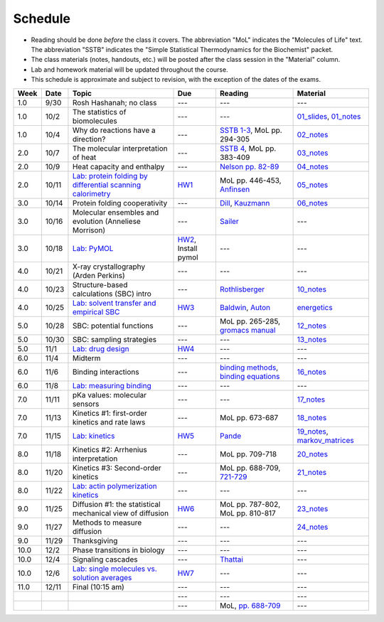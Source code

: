 Schedule
========

+ Reading should be done *before* the class it covers.  The abbreviation "MoL"
  indicates the "Molecules of Life" text.  The abbreviation "SSTB" indicates the
  "Simple Statistical Thermodynamics for the Biochemist" packet. 
+ The class materials (notes, handouts, etc.) will be posted after the class
  session in the "Material" column.
+ Lab and homework material will be updated throughout the course.
+ This schedule is approximate and subject to revision, with the exception of
  the dates of the exams.

+-------+--------+---------------------------------------------------------------+----------------------+-------------------------------------------+----------------------------------+
| Week  | Date   | Topic                                                         | Due                  | Reading                                   | Material                         |
+=======+========+===============================================================+======================+===========================================+==================================+
|  1.0  | 9/30   | Rosh Hashanah; no class                                       | ---                  | ---                                       | ---                              |
+-------+--------+---------------------------------------------------------------+----------------------+-------------------------------------------+----------------------------------+
|  1.0  | 10/2   | The statistics of biomolecules                                | ---                  | ---                                       | `01_slides`_, `01_notes`_        |
+-------+--------+---------------------------------------------------------------+----------------------+-------------------------------------------+----------------------------------+
|  1.0  | 10/4   | Why do reactions have a direction?                            | ---                  | `SSTB 1-3`_, MoL pp. 294-305              | `02_notes`_                      |
+-------+--------+---------------------------------------------------------------+----------------------+-------------------------------------------+----------------------------------+
|  2.0  | 10/7   | The molecular interpretation of heat                          | ---                  | `SSTB 4`_, MoL pp. 383-409                | `03_notes`_                      |
+-------+--------+---------------------------------------------------------------+----------------------+-------------------------------------------+----------------------------------+
|  2.0  | 10/9   | Heat capacity and enthalpy                                    | ---                  | `Nelson pp. 82-89`_                       | `04_notes`_                      |
+-------+--------+---------------------------------------------------------------+----------------------+-------------------------------------------+----------------------------------+
|  2.0  | 10/11  | `Lab: protein folding by differential scanning calorimetry`_  | HW1_                 | MoL pp. 446-453, `Anfinsen`_              | `05_notes`_                      |
+-------+--------+---------------------------------------------------------------+----------------------+-------------------------------------------+----------------------------------+
|  3.0  | 10/14  | Protein folding cooperativity                                 | ---                  | `Dill`_, `Kauzmann`_                      | `06_notes`_                      |
+-------+--------+---------------------------------------------------------------+----------------------+-------------------------------------------+----------------------------------+
|  3.0  | 10/16  | Molecular ensembles and evolution (Anneliese Morrison)        | ---                  | `Sailer`_                                 | ---                              |
+-------+--------+---------------------------------------------------------------+----------------------+-------------------------------------------+----------------------------------+
|  3.0  | 10/18  | `Lab: PyMOL`_                                                 | HW2_, Install pymol  | ---                                       | ---                              |
+-------+--------+---------------------------------------------------------------+----------------------+-------------------------------------------+----------------------------------+
|  4.0  | 10/21  | X-ray crystallography (Arden Perkins)                         | ---                  | ---                                       | ---                              |
+-------+--------+---------------------------------------------------------------+----------------------+-------------------------------------------+----------------------------------+
|  4.0  | 10/23  | Structure-based calculations (SBC) intro                      | ---                  | `Rothlisberger`_                          | `10_notes`_                      |
+-------+--------+---------------------------------------------------------------+----------------------+-------------------------------------------+----------------------------------+
|  4.0  | 10/25  | `Lab: solvent transfer and empirical SBC`_                    | HW3_                 | `Baldwin`_, `Auton`_                      | `energetics`_                    |
+-------+--------+---------------------------------------------------------------+----------------------+-------------------------------------------+----------------------------------+
|  5.0  | 10/28  | SBC: potential functions                                      | ---                  | MoL pp. 265-285, `gromacs manual`_        | `12_notes`_                      |
+-------+--------+---------------------------------------------------------------+----------------------+-------------------------------------------+----------------------------------+
|  5.0  | 10/30  | SBC: sampling strategies                                      | ---                  | ---                                       | `13_notes`_                      |
+-------+--------+---------------------------------------------------------------+----------------------+-------------------------------------------+----------------------------------+
|  5.0  | 11/1   | `Lab: drug design`_                                           | HW4_                 | ---                                       | ---                              |
+-------+--------+---------------------------------------------------------------+----------------------+-------------------------------------------+----------------------------------+
|  6.0  | 11/4   | Midterm                                                       | ---                  | ---                                       | ---                              |
+-------+--------+---------------------------------------------------------------+----------------------+-------------------------------------------+----------------------------------+
|  6.0  | 11/6   | Binding interactions                                          | ---                  | `binding methods`_, `binding equations`_  | `16_notes`_                      |
+-------+--------+---------------------------------------------------------------+----------------------+-------------------------------------------+----------------------------------+
|  6.0  | 11/8   | `Lab: measuring binding`_                                     | ---                  | ---                                       | ---                              |
+-------+--------+---------------------------------------------------------------+----------------------+-------------------------------------------+----------------------------------+
|  7.0  | 11/11  | pKa values: molecular sensors                                 | ---                  | ---                                       | `17_notes`_                      |
+-------+--------+---------------------------------------------------------------+----------------------+-------------------------------------------+----------------------------------+
|  7.0  | 11/13  | Kinetics #1: first-order kinetics and rate laws               | ---                  | MoL pp. 673-687                           | `18_notes`_                      |
+-------+--------+---------------------------------------------------------------+----------------------+-------------------------------------------+----------------------------------+
|  7.0  | 11/15  | `Lab: kinetics`_                                              | HW5_                 | `Pande`_                                  | `19_notes`_, `markov_matrices`_  |
+-------+--------+---------------------------------------------------------------+----------------------+-------------------------------------------+----------------------------------+
|  8.0  | 11/18  | Kinetics #2: Arrhenius interpretation                         | ---                  | MoL pp. 709-718                           | `20_notes`_                      |
+-------+--------+---------------------------------------------------------------+----------------------+-------------------------------------------+----------------------------------+
|  8.0  | 11/20  | Kinetics #3: Second-order kinetics                            | ---                  | MoL pp. 688-709, `721-729`_               | `21_notes`_                      |
+-------+--------+---------------------------------------------------------------+----------------------+-------------------------------------------+----------------------------------+
|  8.0  | 11/22  | `Lab: actin polymerization kinetics`_                         | ---                  | ---                                       | ---                              |
+-------+--------+---------------------------------------------------------------+----------------------+-------------------------------------------+----------------------------------+
|  9.0  | 11/25  | Diffusion #1: the statistical mechanical view of diffusion    | HW6_                 | MoL pp. 787-802, MoL pp. 810-817          | `23_notes`_                      |
+-------+--------+---------------------------------------------------------------+----------------------+-------------------------------------------+----------------------------------+
|  9.0  | 11/27  | Methods to measure diffusion                                  | ---                  | ---                                       | `24_notes`_                      |
+-------+--------+---------------------------------------------------------------+----------------------+-------------------------------------------+----------------------------------+
|  9.0  | 11/29  | Thanksgiving                                                  | ---                  | ---                                       | ---                              |
+-------+--------+---------------------------------------------------------------+----------------------+-------------------------------------------+----------------------------------+
| 10.0  | 12/2   | Phase transitions in biology                                  | ---                  | ---                                       | ---                              |
+-------+--------+---------------------------------------------------------------+----------------------+-------------------------------------------+----------------------------------+
| 10.0  | 12/4   | Signaling cascades                                            | ---                  | `Thattai`_                                | ---                              |
+-------+--------+---------------------------------------------------------------+----------------------+-------------------------------------------+----------------------------------+
| 10.0  | 12/6   | `Lab: single molecules vs. solution averages`_                | HW7_                 | ---                                       | ---                              |
+-------+--------+---------------------------------------------------------------+----------------------+-------------------------------------------+----------------------------------+
| 11.0  | 12/11  | Final (10:15 am)                                              | ---                  | ---                                       | ---                              |
+-------+--------+---------------------------------------------------------------+----------------------+-------------------------------------------+----------------------------------+
|       |        |                                                               | ---                  | ---                                       | ---                              |
+-------+--------+---------------------------------------------------------------+----------------------+-------------------------------------------+----------------------------------+
|       |        |                                                               | ---                  | MoL, `pp. 688-709`_                       | ---                              |
+-------+--------+---------------------------------------------------------------+----------------------+-------------------------------------------+----------------------------------+

.. reading links
.. _`SSTB 1-3`: https://github.com/harmsm/physical-biochemistry/blob/master/readings/sstb.pdf
.. _`SSTB 4`: https://github.com/harmsm/physical-biochemistry/blob/master/readings/sstb.pdf
.. _`Nelson pp. 82-89`: https://github.com/harmsm/physical-biochemistry/blob/master/readings/nelson.pdf
.. _`Anfinsen`: https://github.com/harmsm/physical-biochemistry/blob/master/readings/anfinsen_1973_folding.pdf
.. _`Dill`: https://github.com/harmsm/physical-biochemistry/blob/master/readings/dill.pdf
.. _`Kauzmann`: https://github.com/harmsm/physical-biochemistry/blob/master/readings/kauzmann.pdf
.. _`Sailer`: https://github.com/harmsm/physical-biochemistry/blob/master/readings/sailer.pdf
.. _`Rothlisberger`: https://github.com/harmsm/physical-biochemistry/blob/master/readings/rothlisberger.pdf
.. _`Baldwin`: https://github.com/harmsm/physical-biochemistry/blob/master/readings/baldwin.pdf
.. _`Auton`: https://github.com/harmsm/physical-biochemistry/blob/master/readings/auton_2005_transfer.pdf
.. _`gromacs manual`: https://github.com/harmsm/physical-biochemistry/blob/master/readings/gromacs-manual.pdf
.. _`binding methods`: https://github.com/harmsm/physical-biochemistry/blob/master/readings/binding-methods-and-regression.pdf
.. _`binding equations`: https://github.com/harmsm/physical-biochemistry/blob/master/readings/binding-equations-reference.pdf
.. _`Pande`: https://github.com/harmsm/physical-biochemistry/blob/master/readings/pande.pdf
.. _`721-729`: https://github.com/harmsm/physical-biochemistry/blob/master/MISSING_LINK
.. _`Thattai`: https://github.com/harmsm/physical-biochemistry/blob/master/readings/thattai_2002_noise-cascade.pdf
.. _`pp. 688-709`: https://github.com/harmsm/physical-biochemistry/blob/master/MISSING_LINK

.. material links
.. _`01_slides`: https://harmsm.github.io/physical-biochemistry/lectures/01_introduction/index.html
.. _`01_notes`: https://harmsm.github.io/physical-biochemistry/notes/01_introduction.pdf
.. _`02_notes`: https://harmsm.github.io/physical-biochemistry/notes/02_reaction-direction.pdf
.. _`03_notes`: https://harmsm.github.io/physical-biochemistry/notes/03_entropy-and-heat.pdf
.. _`04_notes`: https://harmsm.github.io/physical-biochemistry/notes/04_heat-capacity-and-enthalpy.pdf
.. _`05_notes`: https://harmsm.github.io/physical-biochemistry/notes/05_dsc-introduction.pdf
.. _`06_notes`: https://harmsm.github.io/physical-biochemistry/notes/06_protein-folding.pdf
.. _`10_notes`: https://harmsm.github.io/physical-biochemistry/notes/10_structure-based-calcs_sasa.pdf
.. _`energetics`: https://harmsm.github.io/physical-biochemistry/notes/energy-functions.pdf
.. _`12_notes`: https://harmsm.github.io/physical-biochemistry/notes/12_electrostatics.pdf
.. _`13_notes`: https://harmsm.github.io/physical-biochemistry/notes/13_forcefield-and-sampling.pdf
.. _`16_notes`: https://harmsm.github.io/physical-biochemistry/notes/16_binding-and-itc.pdf
.. _`17_notes`: https://harmsm.github.io/physical-biochemistry/notes/17_pka.pdf
.. _`18_notes`: https://harmsm.github.io/physical-biochemistry/notes/18_kinetics-i.pdf
.. _`19_notes`: https://harmsm.github.io/physical-biochemistry/notes/19_kinetics-ii.pdf
.. _`markov_matrices`: https://harmsm.github.io/physical-biochemistry/notes/markov-matrices.pdf
.. _`20_notes`: https://harmsm.github.io/physical-biochemistry/notes/20_kinetics-iii.pdf
.. _`21_notes`: https://harmsm.github.io/physical-biochemistry/notes/21_kinetics-iv.pdf
.. _`23_notes`: https://harmsm.github.io/physical-biochemistry/notes/23_diffusion-i.pdf
.. _`24_notes`: https://harmsm.github.io/physical-biochemistry/notes/24_diffusion-ii.pdf

.. lab links
.. _`Lab: protein folding by differential scanning calorimetry`: https://github.com/harmsm/physical-biochemistry/blob/master/labs/01_dsc
.. _`Lab: PyMOL`: https://github.com/harmsm/physical-biochemistry/blob/master/labs/02_pymol/
.. _`Lab: solvent transfer and empirical SBC`: https://github.com/harmsm/physical-biochemistry/blob/master/labs/03_solvent-transfer
.. _`Lab: drug design`: https://github.com/harmsm/physical-biochemistry/blob/master/labs/04_drug-design
.. _`Lab: measuring binding`: https://github.com/harmsm/physical-biochemistry/blob/master/labs/05_measure-binding
.. _`Lab: kinetics`: https://github.com/harmsm/physical-biochemistry/blob/master/labs/06_kinetics
.. _`Lab: actin polymerization kinetics`: https://mybinder.org/v2/gh/harmsm/kinetics_simulator.git/master?filepath=markov-and-stochastic.ipynb
.. _`Lab: single molecules vs. solution averages`: https://github.com/harmsm/physical-biochemistry/blob/master/labs/08_single-molec-vs-avg

.. homework links
.. _HW1: https://github.com/harmsm/physical-biochemistry/blob/master/homework/hw1/
.. _HW2: https://github.com/harmsm/physical-biochemistry/blob/master/homework/hw2/
.. _HW3: https://github.com/harmsm/physical-biochemistry/blob/master/homework/hw3/
.. _HW4: https://github.com/harmsm/physical-biochemistry/blob/master/homework/hw4/
.. _HW5: https://github.com/harmsm/physical-biochemistry/blob/master/homework/hw5/
.. _HW6: https://github.com/harmsm/physical-biochemistry/blob/master/homework/hw6/
.. _HW7: https://github.com/harmsm/physical-biochemistry/blob/master/homework/hw7/

